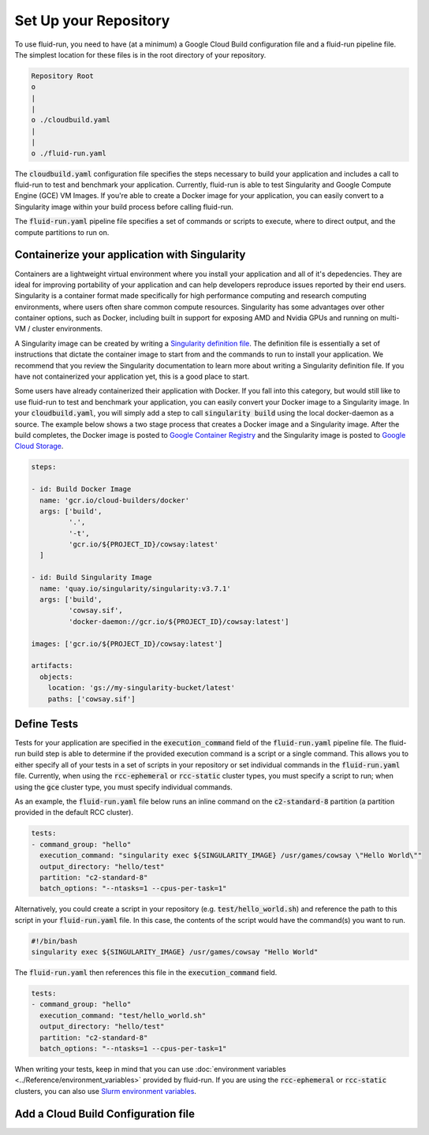 Set Up your Repository
=======================
To use fluid-run, you need to have (at a minimum) a Google Cloud Build configuration file and a fluid-run pipeline file. The simplest location for these files is in the root directory of your repository.

.. code-block:: shell

    Repository Root
    o
    |
    |
    o ./cloudbuild.yaml
    |
    |
    o ./fluid-run.yaml


The :code:`cloudbuild.yaml` configuration file specifies the steps necessary to build your application and includes a call to fluid-run to test and benchmark your application. Currently, fluid-run is able to test Singularity and Google Compute Engine (GCE) VM Images. If you're able to create a Docker image for your application, you can easily convert to a Singularity image within your build process before calling fluid-run.

The :code:`fluid-run.yaml` pipeline file specifies a set of commands or scripts to execute, where to direct output, and the compute partitions to run on.


Containerize your application with Singularity
-------------------------------------------------
Containers are a lightweight virtual environment where you install your application and all of it's depedencies. They are ideal for improving portability of your application and can help developers reproduce issues reported by their end users. Singularity is a container format made specifically for high performance computing and research computing environments, where users often share common compute resources. Singularity has some advantages over other container options, such as Docker, including built in support for exposing AMD and Nvidia GPUs and running on multi-VM / cluster environments.

A Singularity image can be created by writing a `Singularity definition file <https://sylabs.io/guides/3.0/user-guide/definition_files.html>`_. The definition file is essentially a set of instructions that dictate the container image to start from and the commands to run to install your application. We recommend that you review the Singularity documentation to learn more about writing a Singularity definition file. If you have not containerized your application yet, this is a good place to start.

Some users have already containerized their application with Docker. If you fall into this category, but would still like to use fluid-run to test and benchmark your application, you can easily convert your Docker image to a Singularity image. In your :code:`cloudbuild.yaml`, you will simply add a step to call :code:`singularity build` using the local docker-daemon as a source. The example below shows a two stage process that creates a Docker image and a Singularity image. After the build completes, the Docker image is posted to `Google Container Registry <https://cloud.google.com/container-registry>`_ and the Singularity image is posted to `Google Cloud Storage <https://cloud.google.com/storage>`_.

.. code-block::  yaml

    steps:
    
    - id: Build Docker Image
      name: 'gcr.io/cloud-builders/docker'
      args: ['build',
             '.',
             '-t',
             'gcr.io/${PROJECT_ID}/cowsay:latest'
      ]
    
    - id: Build Singularity Image
      name: 'quay.io/singularity/singularity:v3.7.1'
      args: ['build',
             'cowsay.sif',
             'docker-daemon://gcr.io/${PROJECT_ID}/cowsay:latest']

    images: ['gcr.io/${PROJECT_ID}/cowsay:latest']
    
    artifacts:
      objects:
        location: 'gs://my-singularity-bucket/latest'
        paths: ['cowsay.sif']


Define Tests
-----------------
Tests for your application are specified in the :code:`execution_command` field of the :code:`fluid-run.yaml` pipeline file. The fluid-run build step is able to determine if the provided execution command is a script or a single command. This allows you to either specify all of your tests in a set of scripts in your repository or set individual commands in the :code:`fluid-run.yaml` file. Currently, when using the :code:`rcc-ephemeral` or :code:`rcc-static` cluster types, you must specify a script to run; when using the :code:`gce` cluster type, you must specify individual commands.

As an example, the :code:`fluid-run.yaml` file below runs an inline command on the :code:`c2-standard-8` partition (a partition provided in the default RCC cluster).

.. code-block:: yaml

    tests:
    - command_group: "hello"
      execution_command: "singularity exec ${SINGULARITY_IMAGE} /usr/games/cowsay \"Hello World\""
      output_directory: "hello/test"
      partition: "c2-standard-8"
      batch_options: "--ntasks=1 --cpus-per-task=1"

Alternatively, you could create a script in your repository (e.g. :code:`test/hello_world.sh`) and reference the path to this script in your :code:`fluid-run.yaml` file. In this case, the contents of the script would have the command(s) you want to run.

.. code-block:: shell

    #!/bin/bash
    singularity exec ${SINGULARITY_IMAGE} /usr/games/cowsay "Hello World"

The :code:`fluid-run.yaml` then references this file in the :code:`execution_command` field.

.. code-block:: yaml

    tests:
    - command_group: "hello"
      execution_command: "test/hello_world.sh"
      output_directory: "hello/test"
      partition: "c2-standard-8"
      batch_options: "--ntasks=1 --cpus-per-task=1"


When writing your tests, keep in mind that you can use :doc:`environment variables <../Reference/environment_variables>` provided by fluid-run. If you are using the :code:`rcc-ephemeral` or :code:`rcc-static` clusters, you can also use `Slurm environment variables <https://hpcc.umd.edu/hpcc/help/slurmenv.html>`_. 


Add a Cloud Build Configuration file
--------------------------------------

